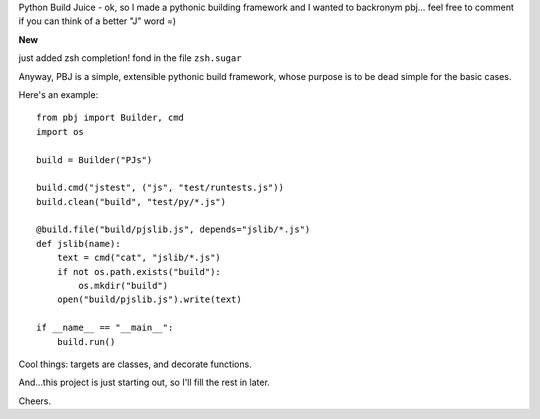 Python Build Juice - ok, so I made a pythonic building framework and I wanted to backronym pbj... feel free to comment if you can think of a better "J" word =)

**New**

just added zsh completion! fond in the file ``zsh.sugar``

Anyway, PBJ is a simple, extensible pythonic build framework, whose purpose is to be dead simple for the basic cases.

Here's an example::

   from pbj import Builder, cmd
   import os
   
   build = Builder("PJs")

   build.cmd("jstest", ("js", "test/runtests.js"))
   build.clean("build", "test/py/*.js")

   @build.file("build/pjslib.js", depends="jslib/*.js")
   def jslib(name):
       text = cmd("cat", "jslib/*.js")
       if not os.path.exists("build"):
           os.mkdir("build")
       open("build/pjslib.js").write(text)

   if __name__ == "__main__":
       build.run()

Cool things: targets are classes, and decorate functions.

And...this project is just starting out, so I'll fill the rest in later.

Cheers.
